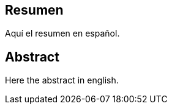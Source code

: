 [preface]
== Resumen

Aquí el resumen en español.

<<<

[preface]
== Abstract

Here the abstract in english.
